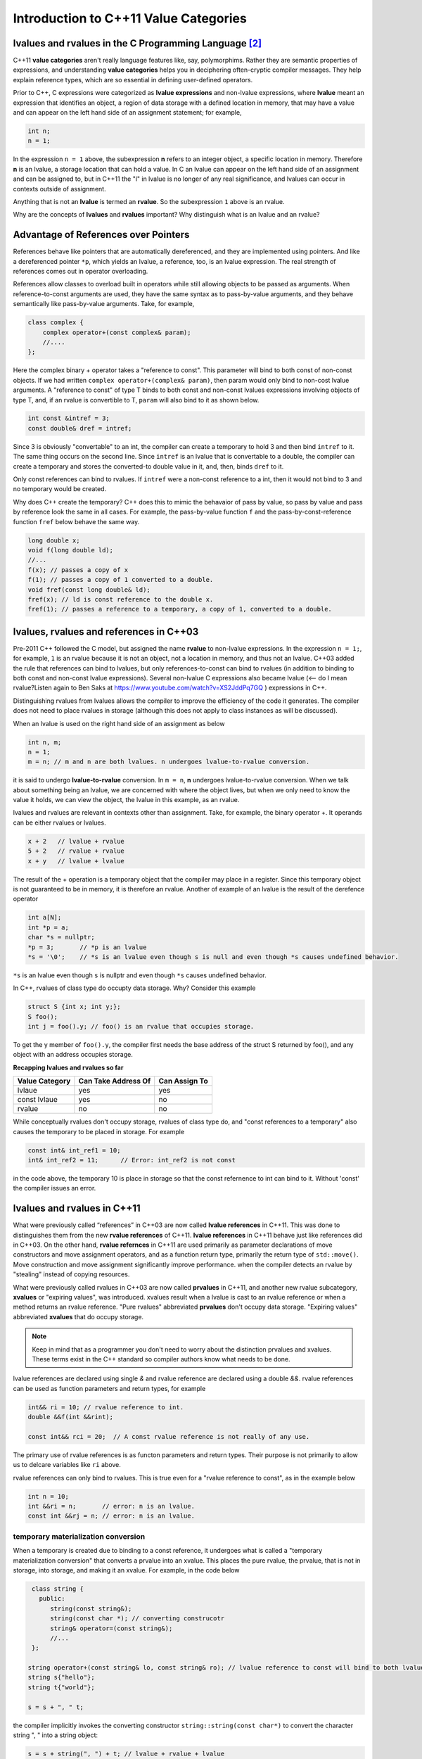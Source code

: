Introduction to C++11 Value Categories
======================================

.. todo:: Read Nikolai Josuitis's book on Move Semantics

lvalues and rvalues in the C Programming Language [#1]_ 
-------------------------------------------------------

C++11 **value categories** aren't really language features like, say, polymorphims. Rather they are semantic properties of expressions, and understanding **value categories** helps you in deciphering often-cryptic compiler messages. They help explain reference types, which are so  
essential in defining user-defined operators.

Prior to C++, C expressions were categorized as **lvalue expressions** and non-lvalue expressions, where **lvalue** meant an expression that identifies an object, a region of data storage with a defined location in memory, that may have a value and can appear on the left hand side of
an assignment statement; for example,

.. code-block:: cpp

    int n;
    n = 1;

In the expression ``n = 1`` above, the subexpression **n** refers to an integer object, a specific location in memory. Therefore **n** is an lvalue, a storage location that can hold a value. In C an lvalue can appear on the left hand side of an assignment and can be assigned to, but in C++11
the "l" in lvalue is no longer of any real significance, and lvalues can occur in contexts outside of assignment.

Anything that is not an **lvalue** is termed an **rvalue**. So the subexpression ``1`` above is an rvalue.

Why are the concepts of **lvalues** and **rvalues** important? Why distinguish what is an lvalue and an rvalue?

.. todo:: resume `Ben Saks lecture <https://www.youtube.com/watch?v=XS2JddPq7GQ>`_.  at 5:20 Minutes.

Advantage of References over Pointers
-------------------------------------

References behave like pointers that are automatically dereferenced, and they are implemented using pointers. And like a dereferenced pointer ``*p``, which yields an lvalue, a reference, too, is an lvalue expression. The real strength of references comes out in operator overloading. 

References allow classes to overload built in operators while still allowing objects to be passed as arguments. When reference-to-const arguments are used, they have the same syntax as to pass-by-value arguments, and they behave semantically like pass-by-value arguments. Take, for example,

.. code-block:: cpp

    class complex {
        complex operator+(const complex& param);
        //....
    }; 

Here the complex binary + operator takes a "reference to const". This parameter will bind to both const of non-const objects. If we had written ``complex operator+(complex& param)``, then param would only bind to non-cost lvalue arguments.
A "reference to const" of type T binds to both const and non-const lvalues expressions involving objects of type T, and, if an rvalue is convertible to T, ``param`` will also bind to it as shown below. 

.. code-block:: cpp

     int const &intref = 3; 
     const double& dref = intref;

Since 3 is obviously "convertable" to an int, the compiler can create a temporary to hold 3 and then bind ``intref`` to it. The same thing occurs on the second line. Since ``intref`` is an lvalue that is convertable to a double, the compiler can create a temporary and stores the converted-to double value in it,
and, then, binds ``dref`` to it. 

Only const references can bind to rvalues. If ``intref`` were a non-const reference to a int, then it would not bind to 3 and no temporary would be created. 

Why does C++ create the temporary? C++ does this to mimic the behavaior of pass by value, so pass by value and pass by reference look the same in all cases. For example, the pass-by-value function ``f`` and the pass-by-const-reference function ``fref`` below behave the same way.

.. code-block:: cpp

    long double x;
    void f(long double ld);
    //...
    f(x); // passes a copy of x
    f(1); // passes a copy of 1 converted to a double.
    void fref(const long double& ld);
    fref(x); // ld is const reference to the double x.  
    fref(1); // passes a reference to a temporary, a copy of 1, converted to a double.

.. todo:: resume the merging of new-lvalue-rvalue.rst into this document here.

lvalues, rvalues and references in C++03
----------------------------------------

Pre-2011 C++ followed the C model, but assigned the name **rvalue** to non-lvalue expressions. In the expression ``n = 1;``, for example, ``1`` is an rvalue because it is not an object, not a location in memory, and thus not an lvalue.
C++03 added the rule that references can bind to lvalues, but only references-to-const can bind to rvalues (in addition to binding to both const and non-const lvalue expressions). Several non-lvalue C expressions also became lvalue (<-- do I mean rvalue?Listen again to
Ben Saks at https://www.youtube.com/watch?v=XS2JddPq7GQ ) expressions in C++.

Distinguishing rvalues from lvalues allows the compiler to improve the efficiency of the code it generates. The compiler does not need to place rvalues in storage (although this does not apply to class instances as will be discussed).

When an lvalue is used on the right hand side of an assignment as below

.. code-block:: cpp

    int n, m;
    n = 1;
    m = n; // m and n are both lvalues. n undergoes lvalue-to-rvalue conversion. 

it is said to undergo **lvalue-to-rvalue** conversion. In ``m = n``,  **n** undergoes lvalue-to-rvalue conversion. When we talk about something being an lvalue, we are concerned with where the object lives, but when we only need to know the value it holds, we can view the object, the lvalue in this example,
as an rvalue.

lvalues and rvalues are relevant in contexts other than assignment. Take, for example, the binary operator +. It operands can be either rvalues or lvalues. 

.. code-block:: cpp

    x + 2   // lvalue + rvalue
    5 + 2   // rvalue + rvalue
    x + y   // lvalue + lvalue

The result of the + operation is a temporary object that the compiler may place in a register. Since this temporary object is not guaranteed to be in memory, it is therefore an rvalue. Another of example of an lvalue is the 
result of the derefence operator

.. code-block:: cpp

    int a[N];
    int *p = a;
    char *s = nullptr;
    *p = 3;       // *p is an lvalue  
    *s = '\0';    // *s is an lvalue even though s is null and even though *s causes undefined behavior.

``*s`` is an lvalue even though ``s`` is nullptr and even though ``*s`` causes undefined behavior. 

In C++, rvalues of class type do occupty data storage. Why? Consider this example 

.. code-block:: cpp

    struct S {int x; int y;};
    S foo();
    int j = foo().y; // foo() is an rvalue that occupies storage.

To get the y member of ``foo().y``, the compiler first needs the base address of the struct S returned by foo(), and any object with an address occupies storage.

**Recapping lvalues and rvalues so far** 

============== =================== =============
Value Category Can Take Address Of Can Assign To
============== =================== ============= 
lvlaue         yes                 yes
const lvlaue   yes                 no
rvalue         no                  no
============== =================== ============= 

While conceptually rvalues don't occupy storage, rvalues of class type do, and "const references to a temporary" also causes the temporary to be placed in storage. For example 

.. code-block:: cpp

    const int& int_ref1 = 10; 
    int& int_ref2 = 11;      // Error: int_ref2 is not const  

in the code above, the temporary 10 is place in storage so that the const refernence to int can bind to it. Without 'const' the compiler issues an error.        

lvalues and rvalues in C++11
----------------------------

What were previously called “references” in C++03 are now called **lvalue references** in C++11. This was done to distinguishes them from the new **rvalue references** of C++11. **lvalue references** in C++11 behave just like references did in C++03. On the other hand,
**rvalue refernces** in C++11 are used primarily as parameter declarations of move constructors and move assignment operators, and as a function return type, primarily the return type of ``std::move()``. Move construction and move assignment significantly improve performance.
when the compiler detects an rvalue by "stealing" instead of copying resources.  

What were previously called rvalues in C++03 are now called **prvalues** in C++11, and another new rvalue subcategory, **xvalues** or "expiring values", was introduced. xvalues result when a lvalue is cast to an rvalue reference or when
a method returns an rvalue reference. "Pure rvalues" abbreviated **prvalues** don't occupy data storage. "Expiring values" abbreviated **xvalues** that do occupy storage.

.. todo:: Read C++ Move Semantics eDocument  by Nikolai Josuttis that I purchased. 

.. note:: Keep in mind that as a programmer you don't need to worry about the distinction prvalues and xvalues. These terms exist in the C++ standard so compiler authors know what needs to be done.
 
lvalue references are declared using single `&` and rvalue reference are declared using a double `&&`. rvalue references can be used as function parameters and return types, for example 

.. code-block:: cpp

    int&& ri = 10; // rvalue reference to int. 
    double &&f(int &&rint); 

    const int&& rci = 20;  // A const rvalue reference is not really of any use.

The primary use of rvalue references is as functon parameters and return types. Their purpose is not primarily to allow us to delcare variables like ``ri`` above.

rvalue references can only bind to rvalues. This is true even for a "rvalue reference to const", as in the example below

.. code-block:: cpp

    int n = 10; 
    int &&ri = n;       // error: n is an lvalue. 
    const int &&rj = n; // error: n is an lvalue. 

temporary materialization conversion
++++++++++++++++++++++++++++++++++++

When a temporary is created due to binding to a const reference, it undergoes what is called a "temporary materialization conversion" that converts a prvalue into an xvalue. This places the pure rvalue, the prvalue, that is not in storage, into storage, and making it an xvalue.
For example, in the code below

.. code-block:: cpp

    class string {
      public:
         string(const string&);
         string(const char *); // converting construcotr
         string& operator=(const string&);
         //...  
    }; 

   string operator+(const string& lo, const string& ro); // lvalue reference to const will bind to both lvalues and rvalues. 	
   string s{"hello"};
   string t{"world"};
 
   s = s + ", " t; 

the compiler implicitly invokes the converting constructor ``string::string(const char*)`` to convert the character string ", " into a string object:  

.. code-block:: cpp

    s = s + string(", ") + t; // lvalue + rvalue + lvalue

The binary operator ``operator+(const string& lo, const string& ro)`` returns an rvalue. Since we can't do something like

.. code-block:: cpp

   string *p = &(s + t); // error: can't take address of rvalue.

the result of ``operator+(const string& lo, const string& ro)`` must be an rvalue.
 
We saw that binding an "lvalue reference to const" to an rvalue triggers a temporary materialization conversion, in which a prvalue that is not in storage is turned into a xvalue that is placed in storage. The temporary materialization conversion also
occurs when we bind an "rvalue reference" to an rvalue. When we bind a rvalue reference to an rvalue, an xvalue is created. 

What rvalue references offer
++++++++++++++++++++++++++++

The main reason rvalue references are in C++11 is to provide more efficient move constructors and move assignment operator that the compiler can call whenever it detects an rvalue.

.. code-block:: cpp

    class string {
      public:
         string(const string&);
         string(const char *);                // converting construcotr
         string& operator=(const string&);
                                               
         string(string&&) noexcept;            // move constructor
         string& operator=(string&&) noexcept; // move assignment 
         //...  
    }; 

    string s1, s2, s3;
    s1 = s2;         // Because s2 is not expiring, and it must be preserved, the copy constructor is invoked. 

    s1 = s2 + s3;    // Since the result of s1 + s2 expires at the end of the statement, it can be moved from.

The result of ``s2 + s3`` is an rvalue that expires at the end of the statement. Since rvalues can be moved from, the more efficient move constructor will be called.

.. note:: rvalue reference parameters are considered lvalues within the body of the function.

Take, for example

.. code-block:: cpp

    string& string::operator=(string&& other) noexcept
    {
        string temp(other); // invokes copy constructor
        //...
    }

Because the rvalue reference parameter "other" has a name, it is an lvalue within ``string::operator=(string&&other)``.

Converting lvalues into xvalues, eXpiring values
++++++++++++++++++++++++++++++++++++++++++++++++

``std::swap()`` is an good example of where we would like to force the compiler to move an object's state instead of copying it. Take, for example,

.. code-block:: cpp

    template<class T> void swap(T& a, T& b)
    {
       temp t(a);
       a = b;
       b = t;
    }   

This code invokes the copy constructors for T. But since we know that the state of ``a`` does not need to preserved, it is therefore more efficient to move its state. But to do so, we need to tell the compiler that ``a`` does not need to be preserved by casting it from an lvalue
to an xvalue. This is done by calling ``std::move()``, which converts the input parameter into an xvalue, an unamed rvalue reference. ``std::move()`` could perhaps better have been named ``std::rvalue()`` or ``std::xvalue()``.

.. code-block:: cpp

    template<typename T> constexpr typename std::remove_reference<T>::type&& move(T&& t) noexcept
    {
       return static_cast<typename std::remove_reference<T>::type&&>(t); 
    }

Since return values never have names, calling ``std::move()`` returns an unamed rvalue reference.

.. code-block:: cpp

    template<class T> void swap(T& a, T& b)
    {
       temp t(std::move(a));
       a = std::move(b);
       b = std::move(t);
    }   

What Distinguishes Value Categories
-----------------------------------

The figure below show that the two key properties that distinguishes the value categories of C++11 are "has identity" and "move-able":
    
.. figure:: ../images/value-categories-tabular-view.jpg
   :alt: value categories
   :align: center 
   :scale: 100 %
   :figclass: custom-figure

   **Figure: value categories** 

An xvalue Example
+++++++++++++++++

.. code-block:: cpp

    void f(vector<string>& vs)
    {
       vector<string>& v2 = move(vs); 
       //...
    }

``move(vs)`` is an xvalue. It has identity. We can refer to it as **vs**, but we have cast it to an unamed rvalue reference. Since ``move(vs)`` is moveable and has identity it is an xvalue.

.. code-block:: cpp

    struct A { ... };
    A a;             // a is an lvalue
    static_cast<A&&>(a); // but this expression is an xvalue.

In the code example above, we haven't moved anything yet. We've just created an xvalue by casting an lvalue to an unnamed rvalue reference. It can still be identified by its lvalue name; but, as an xvalue, it is now capable of being moved. 
But you can think of the "x" in "xvalue" as meaning "expert-only" if that helps. By casting an lvalue into an xvalue (a kind of rvalue), the value then becomes capable of being bound to an rvalue reference.

Further Explanantion and Examples
---------------------------------

Microsoft's `Value categories, and references to them <https://docs.microsoft.com/en-us/windows/uwp/cpp-and-winrt-apis/cpp-value-categories>`_ is an excellent explantion of the "has identity" and "move-able" properties that characterize and distinguish lvalues, xvalues and prvalues.
The articles also contains examples of each of the value category.

Examples of lvalues, xvalues and prvalues can be found at:

* `Value Categories cheatsheet <https://github.com/jeaye/value-category-cheatsheet/blob/master/value-category-cheatsheet.pdf>`_
* `The deal with C++14 xvalues  <https://blog.jeaye.com/2017/03/19/xvalues/>`_
* The cppreference.com article `Value categories <https://en.cppreference.com/w/cpp/language/value_category#history>`_

Value Categories in C++17
-------------------------

.. todo:: Mention the important change in C++17 having to do with materialization and how this relates to value categories!!!!!

Reference Articles
------------------

* `CppCon 2019:Ben Saks “Back to Basics: Understanding Value Categories <https://www.youtube.com/watch?v=XS2JddPq7GQ>`_
* https://docs.microsoft.com/en-us/windows/uwp/cpp-and-winrt-apis/cpp-value-categories
* `Bjarne Stroustrup Article Introducing Value Categories <http://www.stroustrup.com/terminology.pdf>`_
* `Professor Sheep Video: C++ lvalue rvalue xvalue glvalue prvalue <https://www.youtube.com/watch?v=yIOH95oIKbo>`_
* `Stackoverflow Explanation <https://stackoverflow.com/questions/3601602/what-are-rvalues-lvalues-xvalues-glvalues-and-prvalues>`_ 

.. rubric:: Footnotes

.. [#1] This material is from both the cppreference.com article `Value Categories <https://en.cppreference.com/w/cpp/language/value_category#history>`_ and `CppCon 2019:Ben Saks “Back to Basics: Understanding Value Categories" <https://www.youtube.com/watch?v=XS2JddPq7GQ>`_ and `Chapter 5 of C++17 The Complete Guide by Nikolai Josuttis <http://www.cppstd17.com/>`_.
